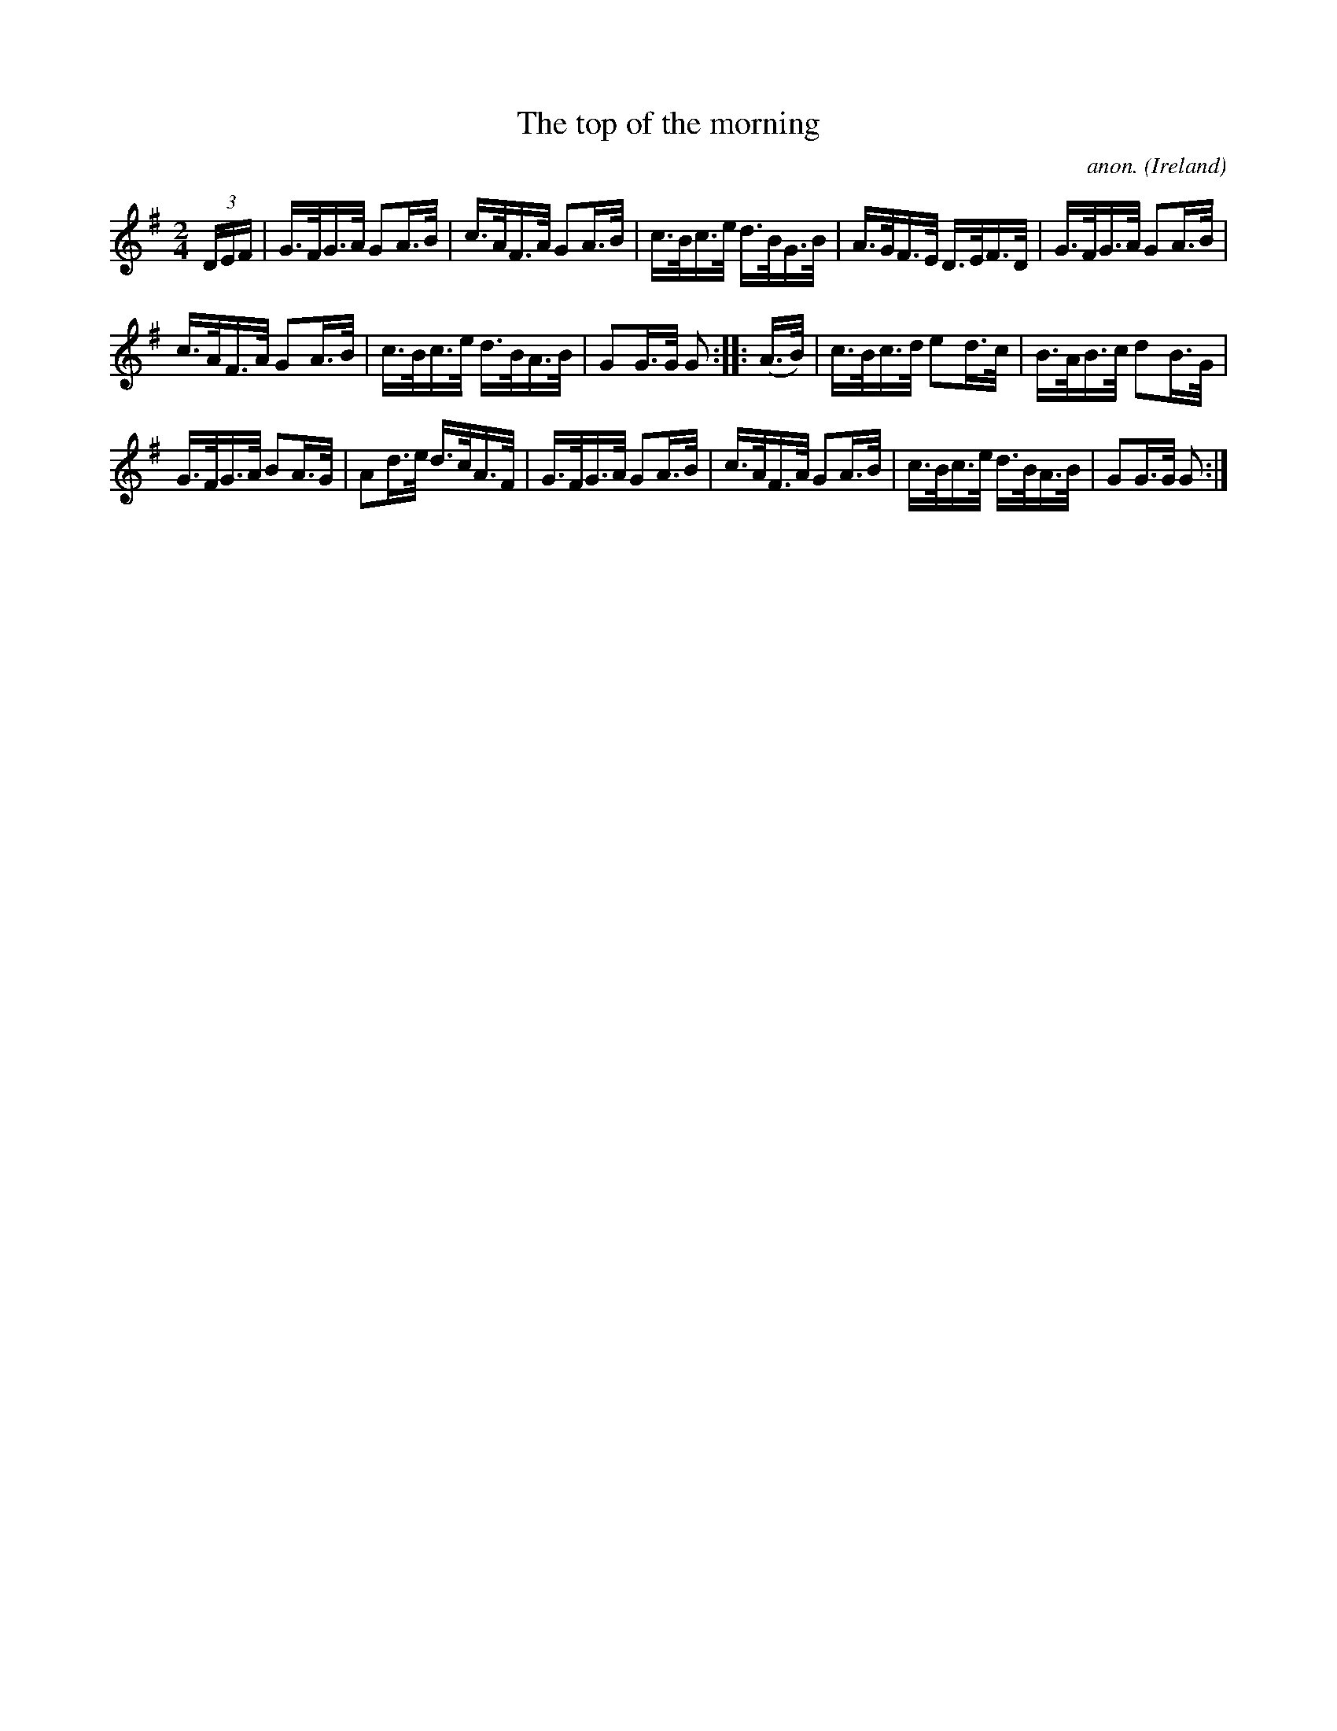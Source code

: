 X:821
T:The top of the morning
C:anon.
O:Ireland
B:Francis O'Neill: "The Dance Music of Ireland" (1907) no. 821
R:hornpipe
M:2/4
L:1/16
K:G
(3DEF | G>FG>A G2A>B | c>AF>A G2A>B | c>Bc>e d>BG>B | A>GF>E D>EF>D |G>FG>A G2A>B |
c>AF>A G2A>B | c>Bc>e d>BA>B | G2G>G G2 :: (A>B) | c>Bc>d e2d>c | B>AB>c d2B>G |
G>FG>A B2A>G | A2d>e d>cA>F | G>FG>A G2A>B | c>AF>A G2A>B | c>Bc>e d>BA>B | G2G>G G2 :|
